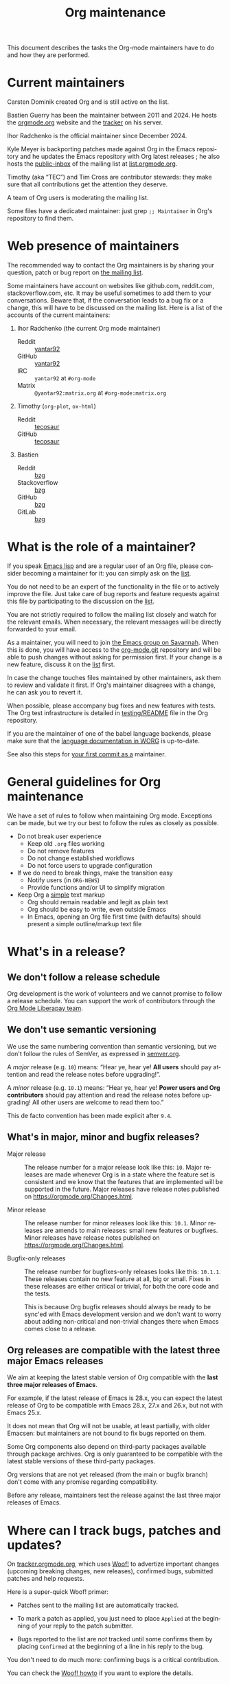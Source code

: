 #+TITLE:      Org maintenance
#+EMAIL:      bzg at gnu dot org
#+STARTUP:    align fold nodlcheck hidestars oddeven lognotestate
#+SEQ_TODO:   TODO(t) INPROGRESS(i) WAITING(w@) | DONE(d) CANCELED(c@)
#+LANGUAGE:   en
#+PRIORITIES: A C B
#+OPTIONS:    H:3 num:nil toc:t \n:nil ::t |:t ^:nil -:t f:t *:t tex:t d:(HIDE) tags:not-in-toc ':t
#+HTML_LINK_UP:    index.html
#+HTML_LINK_HOME:  https://orgmode.org/worg/

# This file is released by its authors and contributors under the GNU
# Free Documentation license v1.3 or later, code examples are released
# under the GNU General Public License v3 or later.

This document describes the tasks the Org-mode maintainers have to do
and how they are performed.

* Current maintainers
:PROPERTIES:
:CUSTOM_ID: current-maintainers
:END:

Carsten Dominik created Org and is still active on the list.

Bastien Guerry has been the maintainer between 2011 and 2024.  He
hosts the [[https://orgmode.org][orgmode.org]] website and the [[https://tracker.orgmode.org/][tracker]] on his server.

Ihor Radchenko is the official maintainer since December 2024.

Kyle Meyer is backporting patches made against Org in the Emacs
repository and he updates the Emacs repository with Org latest
releases ; he also hosts the [[https://public-inbox.org/README.html][public-inbox]] of the mailing list at
[[https://list.orgmode.org][list.orgmode.org]].

Timothy (aka "TEC") and Tim Cross are contributor stewards: they make
sure that all contributions get the attention they deserve.

A team of Org users is moderating the mailing list.

Some files have a dedicated maintainer: just grep =;; Maintainer= in
Org's repository to find them.

* Web presence of maintainers
:PROPERTIES:
:CUSTOM_ID: web-presense-maintainers
:END:

The recommended way to contact the Org maintainers is by sharing your
question, patch or bug report on [[https://orgmode.org/worg/org-mailing-list.html][the mailing list]].

Some maintainers have account on websites like github.com, reddit.com,
stackoverflow.com, etc. It may be useful sometimes to add them to your
conversations.  Beware that, if the conversation leads to a bug fix or
a change, this will have to be discussed on the mailing list.  Here is
a list of the accounts of the current maintainers:

1. Ihor Radchenko (the current Org mode maintainer)
   - Reddit :: [[https://reddit.com/user/yantar92/][yantar92]]
   - GitHub :: [[https://github.com/yantar92][yantar92]]
   - IRC :: =yantar92= at =#org-mode=
   - Matrix :: =@yantar92:matrix.org= at =#org-mode:matrix.org=
2. Timothy (=org-plot=, =ox-html=)
   - Reddit :: [[https://reddit.com/u/tecosaur][tecosaur]]
   - GitHub :: [[https://github.com/tecosaur][tecosaur]]
3. Bastien
   - Reddit :: [[https://www.reddit.com/user/bzg/][bzg]]
   - Stackoverflow :: [[https://stackoverflow.com/users/1037678/bzg][bzg]]
   - GitHub :: [[https://github.com/bzg/][bzg]]
   - GitLab :: [[https://gitlab.com/bzg][bzg]]

* What is the role of a maintainer?
:PROPERTIES:
:CUSTOM_ID: maintainer-role
:END:

If you speak [[https://learnxinyminutes.com/docs/elisp/][Emacs lisp]] and are a regular user of an Org file, please
consider becoming a maintainer for it: you can simply ask on the [[https://orgmode.org/worg/org-mailing-list.html][list]].

You do not need to be an expert of the functionality in the file or to
actively improve the file.  Just take care of bug reports and feature
requests against this file by participating to the discussion on the
[[https://orgmode.org/worg/org-mailing-list.html][list]].

You are not strictly required to follow the mailing list closely and
watch for the relevant emails.  When necessary, the relevant messages
will be directly forwarded to your email.

As a maintainer, you will need to join [[https://savannah.gnu.org/git/?group=emacs][the Emacs group on Savannah]].
When this is done, you will have access to the [[https://git.savannah.gnu.org/cgit/emacs/org-mode.git/][org-mode.git]] repository
and will be able to push changes without asking for permission first.
If your change is a new feature, discuss it on the [[https://orgmode.org/worg/org-mailing-list.html][list]] first.

In case the change touches files maintained by other maintainers, ask
them to review and validate it first.  If Org's maintainer disagrees
with a change, he can ask you to revert it.

When possible, please accompany bug fixes and new features with tests.
The Org test infrastructure is detailed in [[https://git.savannah.gnu.org/cgit/emacs/org-mode.git/tree/testing/README][testing/README]] file in the
Org repository.

If you are the maintainer of one of the babel language backends,
please make sure that the [[https://orgmode.org/worg/org-contrib/babel/languages/index.html][language documentation in WORG]] is
up-to-date.

See also this steps for [[https://orgmode.org/worg/org-contribute.html#devs][your first commit as a]] maintainer.

* General guidelines for Org maintenance
:PROPERTIES:
:CUSTOM_ID: guidelines
:END:

We have a set of rules to follow when maintaining Org mode.
Exceptions can be made, but we try our best to follow the rules as
closely as possible.

- Do not break user experience
  - Keep old =.org= files working
  - Do not remove features
  - Do not change established workflows
  - Do not force users to upgrade configuration
- If we do need to break things, make the transition easy
  - Notify users (in =ORG-NEWS=)
  - Provide functions and/or UI to simplify migration
- Keep Org a _simple_ text markup
  - Org should remain readable and legit as plain text
  - Org should be easy to write, even outside Emacs
  - In Emacs, opening an Org file first time (with defaults) should
    present a simple outline/markup text file

* What's in a release?
:PROPERTIES:
:CUSTOM_ID: release
:END:

** We don't follow a release schedule
:PROPERTIES:
:CUSTOM_ID: release-schedule
:END:

Org development is the work of volunteers and we cannot promise to
follow a release schedule.  You can support the work of contributors
through the [[https://liberapay.com/org-mode/][Org Mode Liberapay team]].

** We don't use semantic versioning
:PROPERTIES:
:CUSTOM_ID: semantic-versioning
:END:

We use the same numbering convention than semantic versioning, but we
don't follow the rules of SemVer, as expressed in [[https://semver.org][semver.org]].

A /major/ release (e.g. =10=) means: "Hear ye, hear ye!  *All users* should
pay attention and read the release notes before upgrading!".

A /minor/ release (e.g. =10.1=) means: "Hear ye, hear ye!  *Power users and
Org contributors* should pay attention and read the release notes before
upgrading!  All other users are welcome to read them too."

This de facto convention has been made explicit after =9.4=.

** What's in major, minor and bugfix releases?
:PROPERTIES:
:CUSTOM_ID: release-types
:END:

- Major release :: The release number for a major release look like
  this: =10=.  Major releases are made whenever Org is in a state where
  the feature set is consistent and we know that the features that are
  implemented will be supported in the future.  Major releases have
  release notes published on https://orgmode.org/Changes.html.

- Minor release :: The release number for minor releases look like
  this: =10.1=.  Minor releases are amends to main releases: small new
  features or bugfixes.  Minor releases have release notes published
  on https://orgmode.org/Changes.html.

- Bugfix-only releases :: The release number for bugfixes-only
  releases looks like this: =10.1.1=.  These releases contain no new
  feature at all, big or small.  Fixes in these releases are either
  critical or trivial, for both the core code and the tests.

  This is because Org bugfix releases should always be ready to be
  sync'ed with Emacs development version and we don't want to worry
  about adding non-critical and non-trivial changes there when Emacs
  comes close to a release.

** Org releases are compatible with the latest three major Emacs releases
:PROPERTIES:
:CUSTOM_ID: emacs-compatibility
:END:

We aim at keeping the latest stable version of Org compatible with the
*last three major releases of Emacs*.

For example, if the latest release of Emacs is 28.x, you can expect
the latest release of Org to be compatible with Emacs 28.x, 27.x and
26.x, but not with Emacs 25.x.

It does not mean that Org will not be usable, at least partially, with
older Emacsen: but maintainers are not bound to fix bugs reported on
them.

Some Org components also depend on third-party packages available
through package archives.  Org is only guaranteed to be compatible
with the latest stable versions of these third-party packages.

Org versions that are not yet released (from the main or bugfix
branch) don't come with any promise regarding compatibility.

Before any release, maintainers test the release against the last
three major releases of Emacs.

* Where can I track bugs, patches and updates?
:PROPERTIES:
:CUSTOM_ID: bug-tracker
:END:

On [[https://tracker.orgmode.org][tracker.orgmode.org]], which uses [[https://github.com/bzg/woof][Woof!]] to advertize important
changes (upcoming breaking changes, new releases), confirmed bugs,
submitted patches and help requests.

Here is a super-quick Woof! primer:

- Patches sent to the mailing list are automatically tracked.

- To mark a patch as applied, you just need to place =Applied= at the
  beginning of your reply to the patch submitter.

- Bugs reported to the list are /not/ tracked until some confirms them
  by placing =Confirmed= at the beginning of a line in his reply to the
  bug.

You don't need to do much more: confirming bugs is a critical
contribution.

You can check the [[https://github.com/bzg/woof/blob/master/resources/md/howto.org][Woof! howto]] if you want to explore the details.

* Tests for the Org development branch
:PROPERTIES:
:CUSTOM_ID: org-tests
:END:

The =main= branch of Org is tested against the three latest stable
versions of GNU Emacs every three hours, with these rules:

- If the repository didn't change, don't rerun the tests.
- If the repository changed, report new test failures to the
  [[https://lists.sr.ht/~bzg/org-build-failures][org-build-failures]] mailing list.
- If the repository changed and the last test against a specific Emacs
  version failed, report new failures against the same Emacs version
  to bzg@gnu.org.

Tests are run using [[https://man.sr.ht/builds.sr.ht/#build-manifests][SourceHut build manifests]] called from the
orgmode.org server.  You can get the manifests files from the
[[https://git.sr.ht/~bzg/org-mode-tests/][org-mode-tests]] repository.

* For the release manager and core maintainers
:PROPERTIES:
:CUSTOM_ID: release-checklist
:END:
** Releasing a new version of Org
:PROPERTIES:
:CUSTOM_ID: new-release-checklist
:END:
*** What goes on the =bugfix= and =main= branches
:PROPERTIES:
:CUSTOM_ID: branches
:END:

The [[https://git.savannah.gnu.org/cgit/emacs/org-mode.git/][git repository]] has two branches: =main= for current development and
=bugfix= for bug fixes against latest major or minor release.

Critical or trivial bug fixes always go on =bugfix= and are merged on
=main=.  Non-trivial and non-critical fixes go on =main=.  New features
(e.g. new options) always go on =main=.

The =;; Version:= header of the =main= branch is set to the next stable
release suffixed by =-pre=: e.g. =9.6-pre=.  The =;; Version:= header of the
==bugfix= branch is set to the last stable release, e.g. =9.5.5=.

*** For all releases
:PROPERTIES:
:CUSTOM_ID: merging
:END:

The =bugfix= branch should always be merged into =main.=

All releases are created from the =bugfix= branch.

Always remember to set the =;; Version: [...]= metadata in =org.el=
correctly.

*** For bugfix releases
:PROPERTIES:
:CUSTOM_ID: bugfix-releases
:END:

When doing a bugfix release (and only then), you should *NOT* merge the
=main= branch into the =bugfix= branch.

Security fixes trigger an immediate bugfix release.  For other
important fixes, we generally wait a week between bugfix releases.
Whenever possible for the maintainers, we wait less than two weeks
before releasing important fixes.

*** For minor and major releases
:PROPERTIES:
:CUSTOM_ID: minor-major-releases
:END:

When doing a minor or major release, the =main= branch should be merged
into the =bugfix= branch.  Before the merge, all the changes from Emacs
upstream should be ported to =bugfix= (see [[#emacs-sync][Synchronization Org and
upstream Emacs]]).

~:package-version~ tags should be added to new and changed ~defcustom~
statements as needed.  If a statement also contains ~:version~ tag, it
should be removed in favor of ~:package-version~.

=FIXME= comments in the code should be reviewed before the release.
They often mark obsolete code to be removed in future releases.

The bugs listed on [[#bug-tracker][the bug tracker]] should be reviewed and possibly
acted upon, especially feature regressions. Ideally, the bug tracker
should be left with a minimal number of bugs listed.

=etc/ORG-NEWS= file should be reviewed, and the most impacting changes
should be moved closer to the top, so that users can see them first
without reading through less impacting changes.  The first heading
should be changed from =Version X.Y (not yet released)= to =Version X.Y=.

Emacs version requirements should be bumped according to the latest
Emacs release version minus 2 (see [[#emacs-compatibility][Emacs version support]]).

The manuals and Changelog pages served at https://orgmode.org and [[https://orgmode.org/worg/org-release-notes.html][WORG]]
will be automatically updated once the new version lands onto =bugfix=
branch.

At the very end, the new release should be announced on the mailing
list, with subject appropriately tagged as announcement on [[#bug-tracker][the bug
tracker]].  See an example in
https://list.orgmode.org/orgmode/87pmd6p7qs.fsf@gnu.org/. It is also a
good idea share the release announcement on major Org mode/Emacs user
forums, like [[https://reddit.com/r/orgmode/][/r/orgmode]], [[https://reddit.com/r/emacs/][/r/emacs]], and [[https://emacs.ch/home][Mastodon]].

*** Releasing by adding a new tag
:PROPERTIES:
:CUSTOM_ID: release-tags
:END:

When doing a major and a minor release, after all necessary merging is
done, you need to tag the =bugfix= branch for the release with:

  : git tag -a release_9.2 -m "Adding release tag"

and push tags with

  : git push --tags

We also encourage you to sign the release tags like this:

  : git tag -s release_9.1.7 -m "Adding release tag"

Pushing the new tag will trigger the release on GNU ELPA.

*** Preparing and annoncing the release
:PROPERTIES:
:CUSTOM_ID: release-announcement
:END:

Bugfix releases don't require specific annoucements.

Minor and major releases should be announced on the mailing list a few
weeks in advance so that contributors can test the development branch
and report problems.

When the release is done, it is announced on the mailing list.

Also, the contents of [[https://orgmode.org/Changes.html][orgmode.org/Changes.html]] needs to be updated by
copying the first section of =etc/ORG-NEWS= in the =Changes.org= page of
the [[https://git.sr.ht/~bzg/orgweb][orgweb]] repository.

** Synchronization Org and upstream Emacs
:PROPERTIES:
:CUSTOM_ID: emacs-sync
:END:

Below it is described how Org is kept in sync with the upstream Emacs.

*** Backporting changes from upstream Emacs
:PROPERTIES:
:CUSTOM_ID: backporting-emacs
:END:

Sometimes Emacs maintainers make changes to Org files.  The process of
propagating the changes back to the Org repository is called
/backporting/ for historical reasons.

To find changes that need to be ported from the Emacs repository, look
for commits in the Emacs repo that touched Org files since the last
sync using the following command:

#+begin_src shell
git log $rev..$target -- lisp/org \
  doc/misc/org.org doc/misc/org-setup.org \
  etc/ORG-NEWS etc/org etc/refcards/orgcard.tex etc/schema/
#+end_src

Here =$target= is the Emacs branch of interest (e.g., =emacs-29=), and
=$rev= is the last commit ported from that branch.

There is also a [[http://git.savannah.gnu.org/cgit/emacs.git/atom/lisp/org/][feed]] to keep track of new changes in the =lisp/org=
folder in the Emacs repository.

A log of ported commits is kept at
<https://git.kyleam.com/orgmode-backport-notes>.

*** Updating the Org version in upstream Emacs
:PROPERTIES:
:CUSTOM_ID: org-version-emacs
:END:

New releases of Org should be added to the [[https://git.savannah.gnu.org/cgit/emacs.git][Emacs repository]].

Typically, Org can be synchronized by copying over files from the
=emacs-sync= branch of the Org repository to the =master= branch of
Emacs repository.  The =emacs-sync= branch has a few extra changes
compared with the =bugfix= branch.  If the Emacs maintainers are
planning a new release of Emacs soon, it is possible that another
branch should be used.

If the new release of Org contains many changes, it may be useful to
use a separate branch before merging, e.g. =scratch/org-mode-merge=.
This branch can then be merged with the =master= branch, when
everything has been tested.

Please see [[http://git.savannah.gnu.org/cgit/emacs.git/tree/CONTRIBUTE][CONTRIBUTE]] in the Emacs repository for guidelines on
contributing to the Emacs repository.

**** Where do files go
:PROPERTIES:
:CUSTOM_ID: emacs-folders
:END:

The following list shows where files in Org repository are copied to
in the Emacs repository, folder by folder.

***** =org-mode/doc=

- =org.org= :: Copy to =emacs/doc/misc=.

- =org-setup.org= :: Copy to =emacs/doc/misc=.

- =orgcard.tex= :: Copy to =emacs/etc/refcards=.  Make sure that
     ~\def\orgversionnumber~ and ~\def\versionyear~ are up to date.

***** =org-mode/etc=

- =styles/*= :: Copy to =emacs/etc/org=.

- =etc/csl/*= :: Copy to =emacs/etc/org=.

- =schema/*.rnc= :: Copy to =emacs/etc/schema=.

- =schema/schemas.xml= :: Any new entries in this file should be added
     to =emacs/etc/schema/schemas.xml=.

- =ORG-NEWS= :: Copy to =emacs/etc=

***** =org-mode/lisp=

- Copy =*.el= files to =emacs/lisp/org=, except =org-loaddefs.el=!

- You should create =org-version.el= in =emacs/lisp/org=.  The file is
  created when you =make= Org.

***** TODO =org-mode/testing=

**** Update  =emacs/etc/NEWS=
:PROPERTIES:
:CUSTOM_ID: emacs-news
:END:

Whenever a new (major) version of Org is synchronized to the Emacs
repository, it should be mentioned in the NEWS file.

** Updating the list of hooks/commands/options on Worg
:PROPERTIES:
:CUSTOM_ID: release-auto-documentation
:END:

Load the =mk/eldo.el= file then =M-x eldo-make-doc RET=.

This will produce an org file with the documentation.

Import this file into =worg/doc.org=, leaving the header untouched
(except for the release number).

Then commit and push the change on the =worg.git= repository.

** Copyright assignments
:PROPERTIES:
:CUSTOM_ID: copyright
:END:

*** Assignment and verification

Maintainers need to keep track of copyright assignments.  A [[https://orgmode.org/worg/contributors.html][list of
contributors who have assigned copyright to the FSF]] is available so
that committers can confirm whether a patch can be installed.

****************** TODO Even better, find a volunteer to maintain this information!

New contributors need to submit the [[https://orgmode.org/request-assign-future.txt][form]][fn::The form is the same with
what Emacs CONTRIBUTE file [[https://git.savannah.gnu.org/cgit/gnulib.git/plain/doc/Copyright/request-assign.future][links]] to, with one answer filled in.] to
the FSF.

****************** WAITING Get updated version of the form
The existing form, as previously [[https://lists.gnu.org/archive/html/emacs-devel/2024-03/msg00101.html][pointed]] on emacs-devel, will be
updated to include the line asking the secretary to send confirmation
to interested parties (i.e. the Org maintainers).  But it is not yet
official.  We need to get the form updated at its official site -
Gnulib repository.  See
https://lists.gnu.org/archive/html/bug-gnulib/2024-03/msg00037.html
****************** END

The assignment process does not always go quickly; occasionally it may
get stuck or overlooked at the FSF.  If there is no response to the
contributor from FSF within a month[fn:: The official response time is
5 business days, according
https://www.gnu.org/prep/maintain/maintain.html.  We allow a bit
more.], the maintainers can ask the contributor to follow up with the
FSF, CCing the Org maintainers.

*** Authorship information

When submitting a change on someone's behalf, it's important that the
~author~ field of the commit has the correct name and email address of
the person who authored the change.  This may be done with the
~--author~ option:

#+begin_src sh :eval never
git commit --author "Arthur D. Author <author@example.com>"
#+end_src

Making sure the author field corresponds to the contributor, and not
the committer, helps us track the number of changed lines for
contributors without FSF copyright assignment.
* Keeping in touch with the community

[[file:org-mailing-list.org][Org mailing list]] is the main communication channel between Org
community and Org developers.

** Why mailing list?

We use mailing list rather than more popular in-browser forums for the
purposes to archiving - mailing list archives are freely available to
store by anyone and are reliably hosted on FSF servers. We can be
confident that the archives will not get lost due to for-profit
company shutting down their servers in the next dozens of years.

All the /serious/ discussions related to Org mode development should
happen on the mailing list, so that decision-making history is
preserved for later examination.

** Scope of the mailing list

We do not aim to limit the mailing list to bug reports only.
Instead, the mailing list should be a "breeding ground" to improve Org
mode /and also to gain new Org contributors/. On the list, we can have:
1. Bug reports
2. Discussions about present and future Org features (both inside and
   outside Emacs)
3. Requests for help, especially from new users

In the nutshell, Org mailing list should be treated as Org forum,
albeit somewhat skewed towards Org development. This way we can get
more people involved in the development.

** Encourage new members of the community

From the maintainer perspective, when replying to mailing list
messages, some users should be treated with care:
1. New users (especially those posing on the list for the first time)
2. New contributors submitting patches or feature ideas

Users and contributors sometimes have difficult time posting for the
first time, because email is often viewed as "too serous". So, it is
crucial to be especially welcoming and patient - we should not
discourage more people from contributing.

We cannot develop Org mode without the help of the community.

That said, maintainers should not forget that the ultimate goal is
making Org mode better rather than helping every single user.  Check
out what GNU software guidelines says about [[https://www.gnu.org/prep/maintain/maintain.html#Replying-to-Mail][replying to email]].

** Communications beyond the mailing list

While the mailing list should be the main communication media where
the most important development topics are to be discussed, we should
(optionally) appreciate the existing Org mode community in the
web-based forums like Reddit and web-based development platforms like
GitHub/GitLab.

A number of people simply feel uncomfortable reaching out to the
mailing list (for various reasons). So, if possible, it is a good idea
to keep an eye after the major Org forums and chats:
- https://reddit.com/r/orgmode/
- https://reddit.com/r/emacs/
- IRC: https://web.libera.chat/#org-mode
- Matrix: https://matrix.to/#/%23org-mode:matrix.org and
  https://matrix.to/#/%23emacs:matrix.org

Also, consider adding yourself to [[#web-presense-maintainers]].  Some
users may prefer talking via chat and some third-party package
maintainers may have easier time dropping a ping on GitHub.

** Org meetup

Finally, there is [[file:orgmeetup.org][Org meetup]] where maintainer, potential contributors,
and users discuss Org mode-related topics and Org development live.
Some people find it easier to report problems and propose features in
more casual discussion that does not involve writing an email or forum
post.

For every meetup, meeting notes are posted on the mailing list, making
sure that ideas can be recorded for future use and followed up more
seriously on the mailing list.

Currently, the meetup is managed by Ihor Radchenko, including posting
the meeting notes. Other maintainers are free to join there to discuss
Org development live with interested users and other maintainers.
